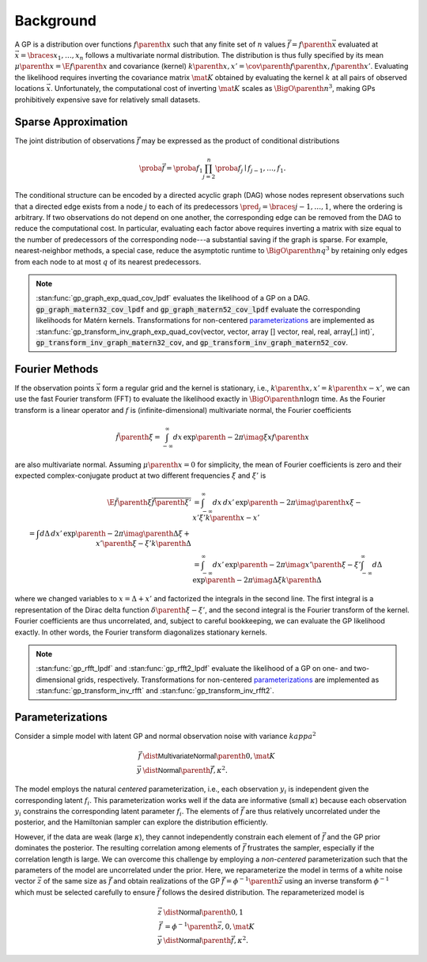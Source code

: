 Background
==========

A GP is a distribution over functions :math:`f\parenth{x}` such that any finite set of :math:`n` values :math:`\vec{f}=f\parenth{\vec{x}}` evaluated at :math:`\vec{x}=\braces{x_1,\ldots,x_n}` follows a multivariate normal distribution. The distribution is thus fully specified by its mean :math:`\mu\parenth{x}=\E{f\parenth{x}}` and covariance (kernel) :math:`k\parenth{x,x'}=\cov\parenth{f\parenth{x},f\parenth{x'}}`. Evaluating the likelihood requires inverting the covariance matrix :math:`\mat{K}` obtained by evaluating the kernel :math:`k` at all pairs of observed locations :math:`\vec{x}`. Unfortunately, the computational cost of inverting :math:`\mat{K}` scales as :math:`\BigO\parenth{n^3}`, making GPs prohibitively expensive save for relatively small datasets.

.. _sparse-approximation:

Sparse Approximation
--------------------

The joint distribution of observations :math:`\vec{f}` may be expressed as the product of conditional distributions

.. math::

    \proba{\vec{f}}=\proba{f_1}\prod_{j=2}^n \proba{f_j\mid f_{j-1}, \ldots, f_1}.

The conditional structure can be encoded by a directed acyclic graph (DAG) whose nodes represent observations such that a directed edge exists from a node :math:`j` to each of its predecessors :math:`\pred_j=\braces{j-1,\ldots,1}`, where the ordering is arbitrary. If two observations do not depend on one another, the corresponding edge can be removed from the DAG to reduce the computational cost. In particular, evaluating each factor above requires inverting a matrix with size equal to the number of predecessors of the corresponding node---a substantial saving if the graph is sparse. For example, nearest-neighbor methods, a special case, reduce the asymptotic runtime to :math:`\BigO\parenth{n q^3}` by retaining only edges from each node to at most :math:`q` of its nearest predecessors.

.. note::

    :stan:func:`gp_graph_exp_quad_cov_lpdf` evaluates the likelihood of a GP on a DAG. :code:`gp_graph_matern32_cov_lpdf` and :code:`gp_graph_matern52_cov_lpdf` evaluate the corresponding likelihoods for Matérn kernels. Transformations for non-centered `parameterizations`_ are implemented as :stan:func:`gp_transform_inv_graph_exp_quad_cov(vector, vector, array [] vector, real, real, array[,] int)`, :code:`gp_transform_inv_graph_matern32_cov`, and :code:`gp_transform_inv_graph_matern52_cov`.

.. _Fourier-methods:

Fourier Methods
---------------

If the observation points :math:`\vec{x}` form a regular grid and the kernel is stationary, i.e., :math:`k\parenth{x,x'}=k\parenth{x-x'}`, we can use the fast Fourier transform (FFT) to evaluate the likelihood exactly in :math:`\BigO\parenth{n\log n}` time. As the Fourier transform is a linear operator and :math:`f` is (infinite-dimensional) multivariate normal, the Fourier coefficients

.. math::

    \tilde f\parenth{\xi}=\int_{-\infty}^\infty dx\,\exp\parenth{-2\pi\imag\xi x} f\parenth{x}

are also multivariate normal. Assuming :math:`\mu\parenth{x}=0` for simplicity, the mean of Fourier coefficients is zero and their expected complex-conjugate product at two different frequencies :math:`\xi` and :math:`\xi'` is

.. math::

    \E{\tilde f\parenth{\xi}\overline{\tilde f\parenth{\xi'}}}&=\int_{-\infty}^\infty dx\,dx'\,\exp\parenth{-2\pi\imag\parenth{x\xi-x'\xi'}}k\parenth{x-x'}\\
    % &=\int d\Delta\,dx'\,\exp\parenth{-2\pi\imag\parenth{\Delta\xi +x'\parenth{\xi-\xi'}}}k\parenth{\Delta}\\
    &=\int_{-\infty}^\infty dx'\, \exp\parenth{-2\pi\imag x'\parenth{\xi-\xi'}}
    \int_{-\infty}^\infty d\Delta\,\exp\parenth{-2\pi\imag \Delta\xi} k\parenth{\Delta}

where we changed variables to :math:`x=\Delta + x'` and factorized the integrals in the second line. The first integral is a representation of the Dirac delta function :math:`\delta\parenth{\xi-\xi'}`, and the second integral is the Fourier transform of the kernel. Fourier coefficients are thus uncorrelated, and, subject to careful bookkeeping, we can evaluate the GP likelihood exactly. In other words, the Fourier transform diagonalizes stationary kernels.

.. note::

    :stan:func:`gp_rfft_lpdf` and :stan:func:`gp_rfft2_lpdf` evaluate the likelihood of a GP on one- and two-dimensional grids, respectively. Transformations for non-centered `parameterizations`_ are implemented as :stan:func:`gp_transform_inv_rfft` and :stan:func:`gp_transform_inv_rfft2`.

.. _parameterizations:

Parameterizations
-----------------

Consider a simple model with latent GP and normal observation noise with variance :math:`kappa^2`

.. math::

    \vec{f}&\dist\mathsf{MultivariateNormal}\parenth{0, \mat{K}}\\
    \vec{y}&\dist\mathsf{Normal}\parenth{\vec{f}, \kappa^2}.

The model employs the natural *centered* parameterization, i.e., each observation :math:`y_i` is independent given the corresponding latent :math:`f_i`. This parameterization works well if the data are informative (small :math:`\kappa`) because each observation :math:`y_i` constrains the corresponding latent parameter :math:`f_i`. The elements of :math:`\vec{f}` are thus relatively uncorrelated under the posterior, and the Hamiltonian sampler can explore the distribution efficiently.

However, if the data are weak (large :math:`\kappa`), they cannot independently constrain each element of :math:`\vec{f}` and the GP prior dominates the posterior. The resulting correlation among elements of :math:`\vec{f}` frustrates the sampler, especially if the correlation length is large. We can overcome this challenge by employing a *non-centered* parameterization such that the parameters of the model are uncorrelated under the prior. Here, we reparameterize the model in terms of a white noise vector :math:`\vec{z}` of the same size as :math:`\vec{f}` and obtain realizations of the GP :math:`\vec{f}=\phi^{-1}\parenth{\vec{z}}` using an inverse transform :math:`\phi^{-1}` which must be selected carefully to ensure :math:`\vec{f}` follows the desired distribution. The reparameterized model is

.. math::

    \vec{z}&\dist\mathsf{Normal}\parenth{0, 1}\\
    \vec{f}&=\phi^{-1}\parenth{\vec{z}, 0, \mat{K}}\\
    \vec{y}&\dist\mathsf{Normal}\parenth{\vec{f}, \kappa^2}.

